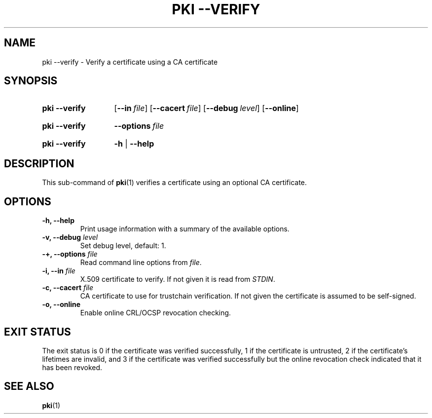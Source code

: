 .TH "PKI \-\-VERIFY" 1 "2013-07-31" "5.5.0" "strongSwan"
.
.SH "NAME"
.
pki \-\-verify \- Verify a certificate using a CA certificate
.
.SH "SYNOPSIS"
.
.SY pki\ \-\-verify
.OP \-\-in file
.OP \-\-cacert file
.OP \-\-debug level
.OP \-\-online
.YS
.
.SY pki\ \-\-verify
.BI \-\-options\~ file
.YS
.
.SY "pki \-\-verify"
.B \-h
|
.B \-\-help
.YS
.
.SH "DESCRIPTION"
.
This sub-command of
.BR pki (1)
verifies a certificate using an optional CA certificate.
.
.SH "OPTIONS"
.
.TP
.B "\-h, \-\-help"
Print usage information with a summary of the available options.
.TP
.BI "\-v, \-\-debug " level
Set debug level, default: 1.
.TP
.BI "\-+, \-\-options " file
Read command line options from \fIfile\fR.
.TP
.BI "\-i, \-\-in " file
X.509 certificate to verify. If not given it is read from \fISTDIN\fR.
.TP
.BI "\-c, \-\-cacert " file
CA certificate to use for trustchain verification. If not given the certificate
is assumed to be self\-signed.
.TP
.BI "\-o, \-\-online
Enable online CRL/OCSP revocation checking.
.
.SH "EXIT STATUS"
The exit status is 0 if the certificate was verified successfully, 1 if the
certificate is untrusted, 2 if the certificate's lifetimes are invalid, and 3
if the certificate was verified successfully but the online revocation check
indicated that it has been revoked.
.
.SH "SEE ALSO"
.
.BR pki (1)
